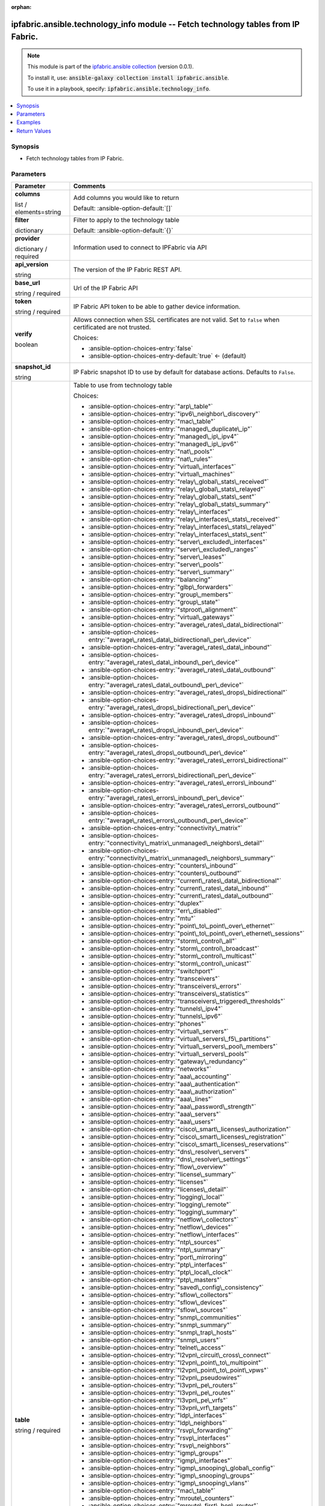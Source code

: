 
.. Document meta

:orphan:

.. |antsibull-internal-nbsp| unicode:: 0xA0
    :trim:

.. role:: ansible-attribute-support-label
.. role:: ansible-attribute-support-property
.. role:: ansible-attribute-support-full
.. role:: ansible-attribute-support-partial
.. role:: ansible-attribute-support-none
.. role:: ansible-attribute-support-na
.. role:: ansible-option-type
.. role:: ansible-option-elements
.. role:: ansible-option-required
.. role:: ansible-option-versionadded
.. role:: ansible-option-aliases
.. role:: ansible-option-choices
.. role:: ansible-option-choices-default-mark
.. role:: ansible-option-default-bold
.. role:: ansible-option-configuration
.. role:: ansible-option-returned-bold
.. role:: ansible-option-sample-bold

.. Anchors

.. _ansible_collections.ipfabric.ansible.technology_info_module:

.. Anchors: short name for ansible.builtin

.. Anchors: aliases



.. Title

ipfabric.ansible.technology_info module -- Fetch technology tables from IP Fabric.
++++++++++++++++++++++++++++++++++++++++++++++++++++++++++++++++++++++++++++++++++

.. Collection note

.. note::
    This module is part of the `ipfabric.ansible collection <https://galaxy.ansible.com/ipfabric/ansible>`_ (version 0.0.1).

    To install it, use: :code:`ansible-galaxy collection install ipfabric.ansible`.

    To use it in a playbook, specify: :code:`ipfabric.ansible.technology_info`.

.. version_added


.. contents::
   :local:
   :depth: 1

.. Deprecated


Synopsis
--------

.. Description

- Fetch technology tables from IP Fabric.


.. Aliases


.. Requirements






.. Options

Parameters
----------


.. rst-class:: ansible-option-table

.. list-table::
  :width: 100%
  :widths: auto
  :header-rows: 1

  * - Parameter
    - Comments

  * - .. raw:: html

        <div class="ansible-option-cell">
        <div class="ansibleOptionAnchor" id="parameter-columns"></div>

      .. _ansible_collections.ipfabric.ansible.technology_info_module__parameter-columns:

      .. rst-class:: ansible-option-title

      **columns**

      .. raw:: html

        <a class="ansibleOptionLink" href="#parameter-columns" title="Permalink to this option"></a>

      .. rst-class:: ansible-option-type-line

      :ansible-option-type:`list` / :ansible-option-elements:`elements=string`

      .. raw:: html

        </div>

    - .. raw:: html

        <div class="ansible-option-cell">

      Add columns you would like to return


      .. rst-class:: ansible-option-line

      :ansible-option-default-bold:`Default:` :ansible-option-default:`[]`

      .. raw:: html

        </div>

  * - .. raw:: html

        <div class="ansible-option-cell">
        <div class="ansibleOptionAnchor" id="parameter-filter"></div>

      .. _ansible_collections.ipfabric.ansible.technology_info_module__parameter-filter:

      .. rst-class:: ansible-option-title

      **filter**

      .. raw:: html

        <a class="ansibleOptionLink" href="#parameter-filter" title="Permalink to this option"></a>

      .. rst-class:: ansible-option-type-line

      :ansible-option-type:`dictionary`

      .. raw:: html

        </div>

    - .. raw:: html

        <div class="ansible-option-cell">

      Filter to apply to the technology table


      .. rst-class:: ansible-option-line

      :ansible-option-default-bold:`Default:` :ansible-option-default:`{}`

      .. raw:: html

        </div>

  * - .. raw:: html

        <div class="ansible-option-cell">
        <div class="ansibleOptionAnchor" id="parameter-provider"></div>

      .. _ansible_collections.ipfabric.ansible.technology_info_module__parameter-provider:

      .. rst-class:: ansible-option-title

      **provider**

      .. raw:: html

        <a class="ansibleOptionLink" href="#parameter-provider" title="Permalink to this option"></a>

      .. rst-class:: ansible-option-type-line

      :ansible-option-type:`dictionary` / :ansible-option-required:`required`

      .. raw:: html

        </div>

    - .. raw:: html

        <div class="ansible-option-cell">

      Information used to connect to IPFabric via API


      .. raw:: html

        </div>
    
  * - .. raw:: html

        <div class="ansible-option-indent"></div><div class="ansible-option-cell">
        <div class="ansibleOptionAnchor" id="parameter-provider/api_version"></div>

      .. _ansible_collections.ipfabric.ansible.technology_info_module__parameter-provider/api_version:

      .. rst-class:: ansible-option-title

      **api_version**

      .. raw:: html

        <a class="ansibleOptionLink" href="#parameter-provider/api_version" title="Permalink to this option"></a>

      .. rst-class:: ansible-option-type-line

      :ansible-option-type:`string`

      .. raw:: html

        </div>

    - .. raw:: html

        <div class="ansible-option-indent-desc"></div><div class="ansible-option-cell">

      The version of the IP Fabric REST API.


      .. raw:: html

        </div>

  * - .. raw:: html

        <div class="ansible-option-indent"></div><div class="ansible-option-cell">
        <div class="ansibleOptionAnchor" id="parameter-provider/base_url"></div>

      .. _ansible_collections.ipfabric.ansible.technology_info_module__parameter-provider/base_url:

      .. rst-class:: ansible-option-title

      **base_url**

      .. raw:: html

        <a class="ansibleOptionLink" href="#parameter-provider/base_url" title="Permalink to this option"></a>

      .. rst-class:: ansible-option-type-line

      :ansible-option-type:`string` / :ansible-option-required:`required`

      .. raw:: html

        </div>

    - .. raw:: html

        <div class="ansible-option-indent-desc"></div><div class="ansible-option-cell">

      Url of the IP Fabric API


      .. raw:: html

        </div>

  * - .. raw:: html

        <div class="ansible-option-indent"></div><div class="ansible-option-cell">
        <div class="ansibleOptionAnchor" id="parameter-provider/token"></div>

      .. _ansible_collections.ipfabric.ansible.technology_info_module__parameter-provider/token:

      .. rst-class:: ansible-option-title

      **token**

      .. raw:: html

        <a class="ansibleOptionLink" href="#parameter-provider/token" title="Permalink to this option"></a>

      .. rst-class:: ansible-option-type-line

      :ansible-option-type:`string` / :ansible-option-required:`required`

      .. raw:: html

        </div>

    - .. raw:: html

        <div class="ansible-option-indent-desc"></div><div class="ansible-option-cell">

      IP Fabric API token to be able to gather device information.


      .. raw:: html

        </div>

  * - .. raw:: html

        <div class="ansible-option-indent"></div><div class="ansible-option-cell">
        <div class="ansibleOptionAnchor" id="parameter-provider/verify"></div>

      .. _ansible_collections.ipfabric.ansible.technology_info_module__parameter-provider/verify:

      .. rst-class:: ansible-option-title

      **verify**

      .. raw:: html

        <a class="ansibleOptionLink" href="#parameter-provider/verify" title="Permalink to this option"></a>

      .. rst-class:: ansible-option-type-line

      :ansible-option-type:`boolean`

      .. raw:: html

        </div>

    - .. raw:: html

        <div class="ansible-option-indent-desc"></div><div class="ansible-option-cell">

      Allows connection when SSL certificates are not valid. Set to \ :literal:`false`\  when certificated are not trusted.


      .. rst-class:: ansible-option-line

      :ansible-option-choices:`Choices:`

      - :ansible-option-choices-entry:`false`
      - :ansible-option-choices-entry-default:`true` :ansible-option-choices-default-mark:`← (default)`


      .. raw:: html

        </div>


  * - .. raw:: html

        <div class="ansible-option-cell">
        <div class="ansibleOptionAnchor" id="parameter-snapshot_id"></div>

      .. _ansible_collections.ipfabric.ansible.technology_info_module__parameter-snapshot_id:

      .. rst-class:: ansible-option-title

      **snapshot_id**

      .. raw:: html

        <a class="ansibleOptionLink" href="#parameter-snapshot_id" title="Permalink to this option"></a>

      .. rst-class:: ansible-option-type-line

      :ansible-option-type:`string`

      .. raw:: html

        </div>

    - .. raw:: html

        <div class="ansible-option-cell">

      IP Fabric snapshot ID to use by default for database actions. Defaults to \ :literal:`False`\ .


      .. raw:: html

        </div>

  * - .. raw:: html

        <div class="ansible-option-cell">
        <div class="ansibleOptionAnchor" id="parameter-table"></div>

      .. _ansible_collections.ipfabric.ansible.technology_info_module__parameter-table:

      .. rst-class:: ansible-option-title

      **table**

      .. raw:: html

        <a class="ansibleOptionLink" href="#parameter-table" title="Permalink to this option"></a>

      .. rst-class:: ansible-option-type-line

      :ansible-option-type:`string` / :ansible-option-required:`required`

      .. raw:: html

        </div>

    - .. raw:: html

        <div class="ansible-option-cell">

      Table to use from technology table


      .. rst-class:: ansible-option-line

      :ansible-option-choices:`Choices:`

      - :ansible-option-choices-entry:`"arp\_table"`
      - :ansible-option-choices-entry:`"ipv6\_neighbor\_discovery"`
      - :ansible-option-choices-entry:`"mac\_table"`
      - :ansible-option-choices-entry:`"managed\_duplicate\_ip"`
      - :ansible-option-choices-entry:`"managed\_ip\_ipv4"`
      - :ansible-option-choices-entry:`"managed\_ip\_ipv6"`
      - :ansible-option-choices-entry:`"nat\_pools"`
      - :ansible-option-choices-entry:`"nat\_rules"`
      - :ansible-option-choices-entry:`"virtual\_interfaces"`
      - :ansible-option-choices-entry:`"virtual\_machines"`
      - :ansible-option-choices-entry:`"relay\_global\_stats\_received"`
      - :ansible-option-choices-entry:`"relay\_global\_stats\_relayed"`
      - :ansible-option-choices-entry:`"relay\_global\_stats\_sent"`
      - :ansible-option-choices-entry:`"relay\_global\_stats\_summary"`
      - :ansible-option-choices-entry:`"relay\_interfaces"`
      - :ansible-option-choices-entry:`"relay\_interfaces\_stats\_received"`
      - :ansible-option-choices-entry:`"relay\_interfaces\_stats\_relayed"`
      - :ansible-option-choices-entry:`"relay\_interfaces\_stats\_sent"`
      - :ansible-option-choices-entry:`"server\_excluded\_interfaces"`
      - :ansible-option-choices-entry:`"server\_excluded\_ranges"`
      - :ansible-option-choices-entry:`"server\_leases"`
      - :ansible-option-choices-entry:`"server\_pools"`
      - :ansible-option-choices-entry:`"server\_summary"`
      - :ansible-option-choices-entry:`"balancing"`
      - :ansible-option-choices-entry:`"glbp\_forwarders"`
      - :ansible-option-choices-entry:`"group\_members"`
      - :ansible-option-choices-entry:`"group\_state"`
      - :ansible-option-choices-entry:`"stproot\_alignment"`
      - :ansible-option-choices-entry:`"virtual\_gateways"`
      - :ansible-option-choices-entry:`"average\_rates\_data\_bidirectional"`
      - :ansible-option-choices-entry:`"average\_rates\_data\_bidirectional\_per\_device"`
      - :ansible-option-choices-entry:`"average\_rates\_data\_inbound"`
      - :ansible-option-choices-entry:`"average\_rates\_data\_inbound\_per\_device"`
      - :ansible-option-choices-entry:`"average\_rates\_data\_outbound"`
      - :ansible-option-choices-entry:`"average\_rates\_data\_outbound\_per\_device"`
      - :ansible-option-choices-entry:`"average\_rates\_drops\_bidirectional"`
      - :ansible-option-choices-entry:`"average\_rates\_drops\_bidirectional\_per\_device"`
      - :ansible-option-choices-entry:`"average\_rates\_drops\_inbound"`
      - :ansible-option-choices-entry:`"average\_rates\_drops\_inbound\_per\_device"`
      - :ansible-option-choices-entry:`"average\_rates\_drops\_outbound"`
      - :ansible-option-choices-entry:`"average\_rates\_drops\_outbound\_per\_device"`
      - :ansible-option-choices-entry:`"average\_rates\_errors\_bidirectional"`
      - :ansible-option-choices-entry:`"average\_rates\_errors\_bidirectional\_per\_device"`
      - :ansible-option-choices-entry:`"average\_rates\_errors\_inbound"`
      - :ansible-option-choices-entry:`"average\_rates\_errors\_inbound\_per\_device"`
      - :ansible-option-choices-entry:`"average\_rates\_errors\_outbound"`
      - :ansible-option-choices-entry:`"average\_rates\_errors\_outbound\_per\_device"`
      - :ansible-option-choices-entry:`"connectivity\_matrix"`
      - :ansible-option-choices-entry:`"connectivity\_matrix\_unmanaged\_neighbors\_detail"`
      - :ansible-option-choices-entry:`"connectivity\_matrix\_unmanaged\_neighbors\_summary"`
      - :ansible-option-choices-entry:`"counters\_inbound"`
      - :ansible-option-choices-entry:`"counters\_outbound"`
      - :ansible-option-choices-entry:`"current\_rates\_data\_bidirectional"`
      - :ansible-option-choices-entry:`"current\_rates\_data\_inbound"`
      - :ansible-option-choices-entry:`"current\_rates\_data\_outbound"`
      - :ansible-option-choices-entry:`"duplex"`
      - :ansible-option-choices-entry:`"err\_disabled"`
      - :ansible-option-choices-entry:`"mtu"`
      - :ansible-option-choices-entry:`"point\_to\_point\_over\_ethernet"`
      - :ansible-option-choices-entry:`"point\_to\_point\_over\_ethernet\_sessions"`
      - :ansible-option-choices-entry:`"storm\_control\_all"`
      - :ansible-option-choices-entry:`"storm\_control\_broadcast"`
      - :ansible-option-choices-entry:`"storm\_control\_multicast"`
      - :ansible-option-choices-entry:`"storm\_control\_unicast"`
      - :ansible-option-choices-entry:`"switchport"`
      - :ansible-option-choices-entry:`"transceivers"`
      - :ansible-option-choices-entry:`"transceivers\_errors"`
      - :ansible-option-choices-entry:`"transceivers\_statistics"`
      - :ansible-option-choices-entry:`"transceivers\_triggered\_thresholds"`
      - :ansible-option-choices-entry:`"tunnels\_ipv4"`
      - :ansible-option-choices-entry:`"tunnels\_ipv6"`
      - :ansible-option-choices-entry:`"phones"`
      - :ansible-option-choices-entry:`"virtual\_servers"`
      - :ansible-option-choices-entry:`"virtual\_servers\_f5\_partitions"`
      - :ansible-option-choices-entry:`"virtual\_servers\_pool\_members"`
      - :ansible-option-choices-entry:`"virtual\_servers\_pools"`
      - :ansible-option-choices-entry:`"gateway\_redundancy"`
      - :ansible-option-choices-entry:`"networks"`
      - :ansible-option-choices-entry:`"aaa\_accounting"`
      - :ansible-option-choices-entry:`"aaa\_authentication"`
      - :ansible-option-choices-entry:`"aaa\_authorization"`
      - :ansible-option-choices-entry:`"aaa\_lines"`
      - :ansible-option-choices-entry:`"aaa\_password\_strength"`
      - :ansible-option-choices-entry:`"aaa\_servers"`
      - :ansible-option-choices-entry:`"aaa\_users"`
      - :ansible-option-choices-entry:`"cisco\_smart\_licenses\_authorization"`
      - :ansible-option-choices-entry:`"cisco\_smart\_licenses\_registration"`
      - :ansible-option-choices-entry:`"cisco\_smart\_licenses\_reservations"`
      - :ansible-option-choices-entry:`"dns\_resolver\_servers"`
      - :ansible-option-choices-entry:`"dns\_resolver\_settings"`
      - :ansible-option-choices-entry:`"flow\_overview"`
      - :ansible-option-choices-entry:`"license\_summary"`
      - :ansible-option-choices-entry:`"licenses"`
      - :ansible-option-choices-entry:`"licenses\_detail"`
      - :ansible-option-choices-entry:`"logging\_local"`
      - :ansible-option-choices-entry:`"logging\_remote"`
      - :ansible-option-choices-entry:`"logging\_summary"`
      - :ansible-option-choices-entry:`"netflow\_collectors"`
      - :ansible-option-choices-entry:`"netflow\_devices"`
      - :ansible-option-choices-entry:`"netflow\_interfaces"`
      - :ansible-option-choices-entry:`"ntp\_sources"`
      - :ansible-option-choices-entry:`"ntp\_summary"`
      - :ansible-option-choices-entry:`"port\_mirroring"`
      - :ansible-option-choices-entry:`"ptp\_interfaces"`
      - :ansible-option-choices-entry:`"ptp\_local\_clock"`
      - :ansible-option-choices-entry:`"ptp\_masters"`
      - :ansible-option-choices-entry:`"saved\_config\_consistency"`
      - :ansible-option-choices-entry:`"sflow\_collectors"`
      - :ansible-option-choices-entry:`"sflow\_devices"`
      - :ansible-option-choices-entry:`"sflow\_sources"`
      - :ansible-option-choices-entry:`"snmp\_communities"`
      - :ansible-option-choices-entry:`"snmp\_summary"`
      - :ansible-option-choices-entry:`"snmp\_trap\_hosts"`
      - :ansible-option-choices-entry:`"snmp\_users"`
      - :ansible-option-choices-entry:`"telnet\_access"`
      - :ansible-option-choices-entry:`"l2vpn\_circuit\_cross\_connect"`
      - :ansible-option-choices-entry:`"l2vpn\_point\_to\_multipoint"`
      - :ansible-option-choices-entry:`"l2vpn\_point\_to\_point\_vpws"`
      - :ansible-option-choices-entry:`"l2vpn\_pseudowires"`
      - :ansible-option-choices-entry:`"l3vpn\_pe\_routers"`
      - :ansible-option-choices-entry:`"l3vpn\_pe\_routes"`
      - :ansible-option-choices-entry:`"l3vpn\_pe\_vrfs"`
      - :ansible-option-choices-entry:`"l3vpn\_vrf\_targets"`
      - :ansible-option-choices-entry:`"ldp\_interfaces"`
      - :ansible-option-choices-entry:`"ldp\_neighbors"`
      - :ansible-option-choices-entry:`"rsvp\_forwarding"`
      - :ansible-option-choices-entry:`"rsvp\_interfaces"`
      - :ansible-option-choices-entry:`"rsvp\_neighbors"`
      - :ansible-option-choices-entry:`"igmp\_groups"`
      - :ansible-option-choices-entry:`"igmp\_interfaces"`
      - :ansible-option-choices-entry:`"igmp\_snooping\_global\_config"`
      - :ansible-option-choices-entry:`"igmp\_snooping\_groups"`
      - :ansible-option-choices-entry:`"igmp\_snooping\_vlans"`
      - :ansible-option-choices-entry:`"mac\_table"`
      - :ansible-option-choices-entry:`"mroute\_counters"`
      - :ansible-option-choices-entry:`"mroute\_first\_hop\_router"`
      - :ansible-option-choices-entry:`"mroute\_oil\_detail"`
      - :ansible-option-choices-entry:`"mroute\_overview"`
      - :ansible-option-choices-entry:`"mroute\_sources"`
      - :ansible-option-choices-entry:`"mroute\_table"`
      - :ansible-option-choices-entry:`"pim\_neighbors"`
      - :ansible-option-choices-entry:`"rp\_bsr"`
      - :ansible-option-choices-entry:`"rp\_mappings"`
      - :ansible-option-choices-entry:`"rp\_mappings\_groups"`
      - :ansible-option-choices-entry:`"rp\_overview"`
      - :ansible-option-choices-entry:`"neighbors\_all"`
      - :ansible-option-choices-entry:`"neighbors\_endpoints"`
      - :ansible-option-choices-entry:`"neighbors\_unidirectional"`
      - :ansible-option-choices-entry:`"neighbors\_unmanaged"`
      - :ansible-option-choices-entry:`"unidirectional\_link\_detection\_interfaces"`
      - :ansible-option-choices-entry:`"unidirectional\_link\_detection\_neighbors"`
      - :ansible-option-choices-entry:`"cisco\_fex\_interfaces"`
      - :ansible-option-choices-entry:`"cisco\_fex\_modules"`
      - :ansible-option-choices-entry:`"cisco\_vdc\_devices"`
      - :ansible-option-choices-entry:`"cisco\_vss\_chassis"`
      - :ansible-option-choices-entry:`"cisco\_vss\_vsl"`
      - :ansible-option-choices-entry:`"environment\_fans"`
      - :ansible-option-choices-entry:`"environment\_modules"`
      - :ansible-option-choices-entry:`"environment\_power\_supplies"`
      - :ansible-option-choices-entry:`"environment\_power\_supplies\_fans"`
      - :ansible-option-choices-entry:`"juniper\_cluster"`
      - :ansible-option-choices-entry:`"platform\_cisco\_vss"`
      - :ansible-option-choices-entry:`"poe\_devices"`
      - :ansible-option-choices-entry:`"poe\_interfaces"`
      - :ansible-option-choices-entry:`"poe\_modules"`
      - :ansible-option-choices-entry:`"stacks"`
      - :ansible-option-choices-entry:`"stacks\_members"`
      - :ansible-option-choices-entry:`"stacks\_stack\_ports"`
      - :ansible-option-choices-entry:`"inbound\_balancing\_table"`
      - :ansible-option-choices-entry:`"member\_status\_table"`
      - :ansible-option-choices-entry:`"mlag\_cisco\_vpc"`
      - :ansible-option-choices-entry:`"mlag\_pairs"`
      - :ansible-option-choices-entry:`"mlag\_peers"`
      - :ansible-option-choices-entry:`"mlag\_switches"`
      - :ansible-option-choices-entry:`"outbound\_balancing\_table"`
      - :ansible-option-choices-entry:`"marking"`
      - :ansible-option-choices-entry:`"policing"`
      - :ansible-option-choices-entry:`"policy\_maps"`
      - :ansible-option-choices-entry:`"priority\_queuing"`
      - :ansible-option-choices-entry:`"queuing"`
      - :ansible-option-choices-entry:`"random\_drops"`
      - :ansible-option-choices-entry:`"shapping"`
      - :ansible-option-choices-entry:`"bgp\_address\_families"`
      - :ansible-option-choices-entry:`"bgp\_neighbors"`
      - :ansible-option-choices-entry:`"eigrp\_interfaces"`
      - :ansible-option-choices-entry:`"eigrp\_neighbors"`
      - :ansible-option-choices-entry:`"isis\_interfaces"`
      - :ansible-option-choices-entry:`"isis\_neighbors"`
      - :ansible-option-choices-entry:`"ospf\_interfaces"`
      - :ansible-option-choices-entry:`"ospf\_neighbors"`
      - :ansible-option-choices-entry:`"ospfv3\_interfaces"`
      - :ansible-option-choices-entry:`"ospfv3\_neighbors"`
      - :ansible-option-choices-entry:`"path\_lookup\_checks"`
      - :ansible-option-choices-entry:`"rip\_interfaces"`
      - :ansible-option-choices-entry:`"rip\_neighbors"`
      - :ansible-option-choices-entry:`"route\_stability"`
      - :ansible-option-choices-entry:`"routes\_ipv4"`
      - :ansible-option-choices-entry:`"routes\_ipv6"`
      - :ansible-option-choices-entry:`"summary\_protocols"`
      - :ansible-option-choices-entry:`"summary\_protocols\_bgp"`
      - :ansible-option-choices-entry:`"summary\_protocols\_eigrp"`
      - :ansible-option-choices-entry:`"summary\_protocols\_isis"`
      - :ansible-option-choices-entry:`"summary\_protocols\_ospf"`
      - :ansible-option-choices-entry:`"summary\_protocols\_ospfv3"`
      - :ansible-option-choices-entry:`"summary\_protocols\_rip"`
      - :ansible-option-choices-entry:`"vrf\_detail"`
      - :ansible-option-choices-entry:`"vrf\_interfaces"`
      - :ansible-option-choices-entry:`"vrf\_summary"`
      - :ansible-option-choices-entry:`"aci\_dtep"`
      - :ansible-option-choices-entry:`"aci\_endpoints"`
      - :ansible-option-choices-entry:`"aci\_vlan"`
      - :ansible-option-choices-entry:`"aci\_vrf"`
      - :ansible-option-choices-entry:`"apic\_applications"`
      - :ansible-option-choices-entry:`"apic\_bridge\_domains"`
      - :ansible-option-choices-entry:`"apic\_contexts"`
      - :ansible-option-choices-entry:`"apic\_contracts"`
      - :ansible-option-choices-entry:`"apic\_controllers"`
      - :ansible-option-choices-entry:`"apic\_endpoint\_groups"`
      - :ansible-option-choices-entry:`"apic\_endpoint\_groups\_contracts"`
      - :ansible-option-choices-entry:`"vxlan\_interfaces"`
      - :ansible-option-choices-entry:`"vxlan\_peers"`
      - :ansible-option-choices-entry:`"vxlan\_vni"`
      - :ansible-option-choices-entry:`"vxlan\_vtep"`
      - :ansible-option-choices-entry:`"links"`
      - :ansible-option-choices-entry:`"sites"`
      - :ansible-option-choices-entry:`"acl"`
      - :ansible-option-choices-entry:`"acl\_global\_policies"`
      - :ansible-option-choices-entry:`"acl\_interface"`
      - :ansible-option-choices-entry:`"dhcp\_snooping"`
      - :ansible-option-choices-entry:`"dhcp\_snooping\_bindings"`
      - :ansible-option-choices-entry:`"dmvpn"`
      - :ansible-option-choices-entry:`"ipsec\_gateways"`
      - :ansible-option-choices-entry:`"ipsec\_tunnels"`
      - :ansible-option-choices-entry:`"secure\_ports\_devices"`
      - :ansible-option-choices-entry:`"secure\_ports\_interfaces"`
      - :ansible-option-choices-entry:`"secure\_ports\_users"`
      - :ansible-option-choices-entry:`"zone\_firewall\_interfaces"`
      - :ansible-option-choices-entry:`"zone\_firewall\_policies"`
      - :ansible-option-choices-entry:`"bridges"`
      - :ansible-option-choices-entry:`"guards"`
      - :ansible-option-choices-entry:`"inconsistencies"`
      - :ansible-option-choices-entry:`"inconsistencies\_details"`
      - :ansible-option-choices-entry:`"inconsistencies\_multiple\_stp"`
      - :ansible-option-choices-entry:`"inconsistencies\_ports\_multiple\_neighbors"`
      - :ansible-option-choices-entry:`"inconsistencies\_ports\_vlan\_mismatch"`
      - :ansible-option-choices-entry:`"inconsistencies\_stp\_cdp\_ports\_mismatch"`
      - :ansible-option-choices-entry:`"instances"`
      - :ansible-option-choices-entry:`"neighbors"`
      - :ansible-option-choices-entry:`"ports"`
      - :ansible-option-choices-entry:`"stability"`
      - :ansible-option-choices-entry:`"vlans"`
      - :ansible-option-choices-entry:`"device\_detail"`
      - :ansible-option-choices-entry:`"device\_summary"`
      - :ansible-option-choices-entry:`"l3\_gateways"`
      - :ansible-option-choices-entry:`"network\_summary"`
      - :ansible-option-choices-entry:`"site\_summary"`
      - :ansible-option-choices-entry:`"access\_points"`
      - :ansible-option-choices-entry:`"clients"`
      - :ansible-option-choices-entry:`"controllers"`
      - :ansible-option-choices-entry:`"radios\_detail"`
      - :ansible-option-choices-entry:`"radios\_ssid\_summary"`


      .. raw:: html

        </div>

  * - .. raw:: html

        <div class="ansible-option-cell">
        <div class="ansibleOptionAnchor" id="parameter-technology"></div>

      .. _ansible_collections.ipfabric.ansible.technology_info_module__parameter-technology:

      .. rst-class:: ansible-option-title

      **technology**

      .. raw:: html

        <a class="ansibleOptionLink" href="#parameter-technology" title="Permalink to this option"></a>

      .. rst-class:: ansible-option-type-line

      :ansible-option-type:`string` / :ansible-option-required:`required`

      .. raw:: html

        </div>

    - .. raw:: html

        <div class="ansible-option-cell">

      IP Fabric technology


      .. rst-class:: ansible-option-line

      :ansible-option-choices:`Choices:`

      - :ansible-option-choices-entry:`"addressing"`
      - :ansible-option-choices-entry:`"cloud"`
      - :ansible-option-choices-entry:`"dhcp"`
      - :ansible-option-choices-entry:`"fhrp"`
      - :ansible-option-choices-entry:`"interfaces"`
      - :ansible-option-choices-entry:`"ip\_telephony"`
      - :ansible-option-choices-entry:`"load\_balancing"`
      - :ansible-option-choices-entry:`"managed\_networks"`
      - :ansible-option-choices-entry:`"management"`
      - :ansible-option-choices-entry:`"mpls"`
      - :ansible-option-choices-entry:`"multicast"`
      - :ansible-option-choices-entry:`"neighbors"`
      - :ansible-option-choices-entry:`"oam"`
      - :ansible-option-choices-entry:`"platforms"`
      - :ansible-option-choices-entry:`"port\_channels"`
      - :ansible-option-choices-entry:`"qos"`
      - :ansible-option-choices-entry:`"routing"`
      - :ansible-option-choices-entry:`"sdn"`
      - :ansible-option-choices-entry:`"sdwan"`
      - :ansible-option-choices-entry:`"security"`
      - :ansible-option-choices-entry:`"stp"`
      - :ansible-option-choices-entry:`"vlans"`
      - :ansible-option-choices-entry:`"wireless"`


      .. raw:: html

        </div>


.. Attributes


.. Notes


.. Seealso


.. Examples

Examples
--------

.. code-block:: yaml+jinja

    
    - name: Get Technology Info
      ipfabric.ansible.technology_info:
        provider:
          base_url: "https://demo1.eu.ipfabric.io/"
          token: "{{ lookup('ansible.builtin.env', 'IPF_TOKEN')}}"
        technology: routing
        table: ospf_interfaces

    - name: Filter technology table
      ipfabric.ansible.technology_info:
        provider:
          base_url: "https://demo1.eu.ipfabric.io/"
          token: "{{ lookup('ansible.builtin.env', 'IPF_TOKEN')}}"
        snapshot_id: bbc15e2e-4e75-4c54-9526-b6d8d3f9ff8b
        technology: addressing
        table: arp_table
        filter: {"and": [{"ip": ["eq","10.241.21.2"]}]}

    - name: Filter and select columns on technology table
      ipfabric.ansible.technology_info:
        provider:
          base_url: "https://demo1.eu.ipfabric.io/"
          token: "{{ lookup('ansible.builtin.env', 'IPF_TOKEN')}}"
        snapshot_id: bbc15e2e-4e75-4c54-9526-b6d8d3f9ff8b
        technology: addressing
        table: arp_table
        columns:
          - hostname
          - intName
          - ip
          - mac
          - vrf
        filter: {"and": [{"ip": ["eq","10.241.21.2"]}]}




.. Facts


.. Return values

Return Values
-------------
Common return values are documented :ref:`here <common_return_values>`, the following are the fields unique to this module:

.. rst-class:: ansible-option-table

.. list-table::
  :width: 100%
  :widths: auto
  :header-rows: 1

  * - Key
    - Description

  * - .. raw:: html

        <div class="ansible-option-cell">
        <div class="ansibleOptionAnchor" id="return-data"></div>

      .. _ansible_collections.ipfabric.ansible.technology_info_module__return-data:

      .. rst-class:: ansible-option-title

      **data**

      .. raw:: html

        <a class="ansibleOptionLink" href="#return-data" title="Permalink to this return value"></a>

      .. rst-class:: ansible-option-type-line

      :ansible-option-type:`list` / :ansible-option-elements:`elements=dictionary`

      .. raw:: html

        </div>

    - .. raw:: html

        <div class="ansible-option-cell">

      IP Fabric technology table


      .. rst-class:: ansible-option-line

      :ansible-option-returned-bold:`Returned:` success

      .. rst-class:: ansible-option-line
      .. rst-class:: ansible-option-sample

      :ansible-option-sample-bold:`Sample:` :ansible-rv-sample-value:`[{"hostname": "L1R2", "id": 11134421130628, "intName": "Et0/3", "ip": "10.241.21.2", "mac": "0200.0100.0203", "proxy": false, "siteKey": 2448531, "siteName": "LAB01", "sn": "af1ff02", "vendor": null, "vlanId": null, "vrf": ""}, {"hostname": "L1SW\_PTP", "id": 10742431123304, "intName": "mgmt0", "ip": "10.241.21.2", "mac": "0200.0100.0203", "proxy": false, "siteKey": 2448531, "siteName": "LAB01", "sn": "4c4c4c4c", "vendor": "null,", "vlanId": "null,", "vrf": "management"}]`


      .. raw:: html

        </div>



..  Status (Presently only deprecated)


.. Authors

Authors
~~~~~~~

- Alex Gittings (@minitriga)



.. Extra links

Collection links
~~~~~~~~~~~~~~~~

.. raw:: html

  <p class="ansible-links">
    <a href="https://github.com/community-fabric/ipfabric-ansible/issues" aria-role="button" target="_blank" rel="noopener external">Issue Tracker</a>
    <a href="https://github.com/community-fabric/ipfabric-ansible" aria-role="button" target="_blank" rel="noopener external">Repository (Sources)</a>
  </p>

.. Parsing errors

